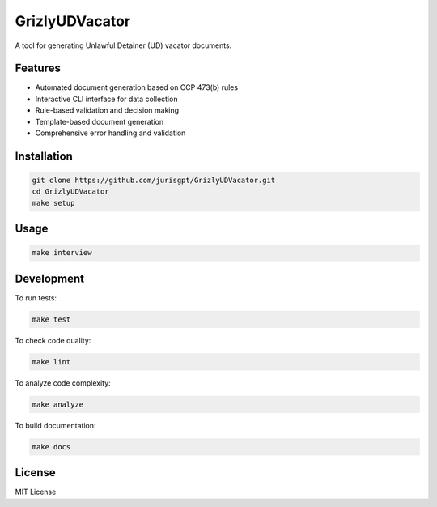 GrizlyUDVacator
===============

A tool for generating Unlawful Detainer (UD) vacator documents.

Features
--------

- Automated document generation based on CCP 473(b) rules
- Interactive CLI interface for data collection
- Rule-based validation and decision making
- Template-based document generation
- Comprehensive error handling and validation

Installation
------------

.. code-block:: bash

   git clone https://github.com/jurisgpt/GrizlyUDVacator.git
   cd GrizlyUDVacator
   make setup

Usage
-----

.. code-block:: bash

   make interview

Development
-----------

To run tests:

.. code-block:: bash

   make test

To check code quality:

.. code-block:: bash

   make lint

To analyze code complexity:

.. code-block:: bash

   make analyze

To build documentation:

.. code-block:: bash

   make docs

License
-------

MIT License
